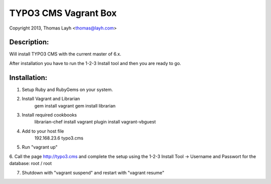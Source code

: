 TYPO3 CMS Vagrant Box
==============================

Copyright 2013, Thomas Layh <thomas@layh.com>

Description:
--------------

Will install TYPO3 CMS with the current master of 6.x.

After installation you have to run the 1-2-3 Install tool and then you are ready to go.


Installation:
--------------

1. Setup Ruby and RubyGems on your system.

2. Install Vagrant and Librarian
	gem install vagrant
	gem install librarian

3. Install required cookbooks
	librarian-chef install
	vagrant plugin install vagrant-vbguest

4. Add to your host file
	192.168.23.6 typo3.cms

5. Run "vagrant up"

6. Call the page http://typo3.cms and complete the setup using the 1-2-3 Install Tool
-> Username and Passwort for the database: root / root

7. Shutdown with "vagrant suspend" and restart with "vagrant resume"
